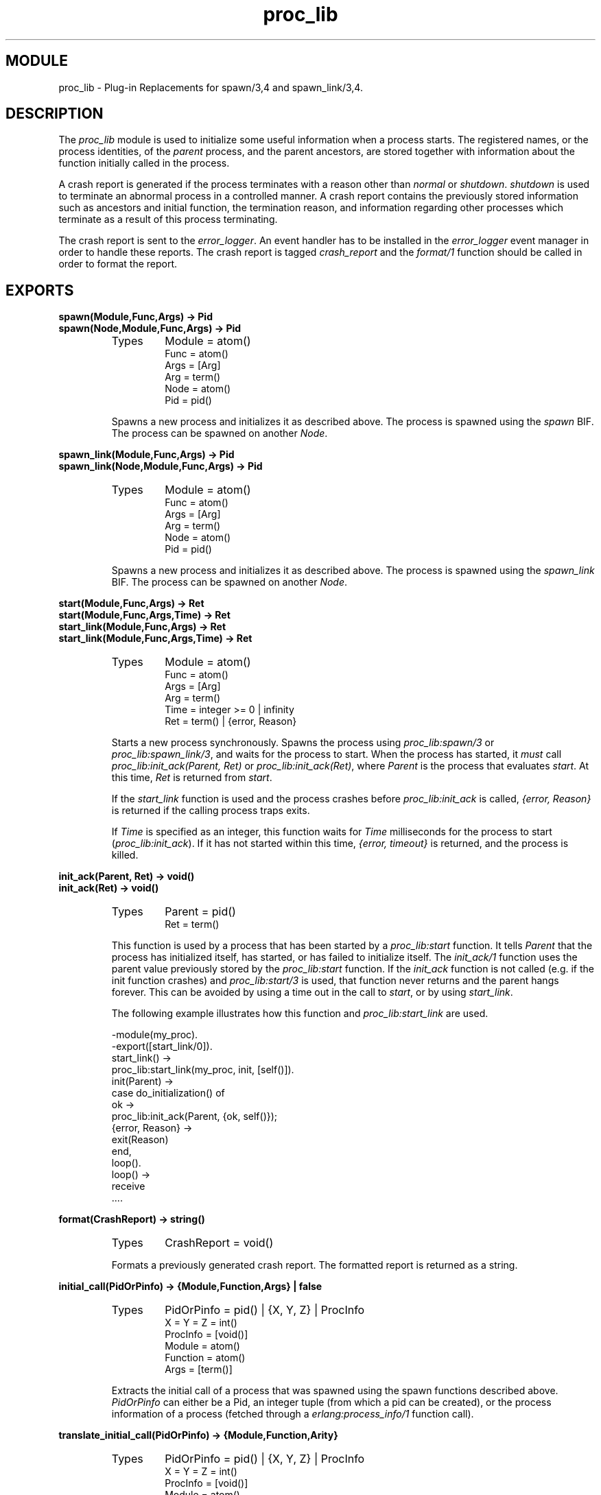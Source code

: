 .TH proc_lib 3 "stdlib  1.9.1" "Ericsson Utvecklings AB" "ERLANG MODULE DEFINITION"
.SH MODULE
proc_lib \- Plug-in Replacements for spawn/3,4 and spawn_link/3,4\&.
.SH DESCRIPTION
.LP
The \fIproc_lib\fR module is used to initialize some useful information when a process starts\&. The registered names, or the process identities, of the \fIparent\fR process, and the parent ancestors, are stored together with information about the function initially called in the process\&. 
.LP
A crash report is generated if the process terminates with a reason other than \fInormal\fR or \fIshutdown\fR\&. \fIshutdown\fR is used to terminate an abnormal process in a controlled manner\&. A crash report contains the previously stored information such as ancestors and initial function, the termination reason, and information regarding other processes which terminate as a result of this process terminating\&.
.LP
The crash report is sent to the \fIerror_logger\fR\&. An event handler has to be installed in the \fIerror_logger\fR event manager in order to handle these reports\&. The crash report is tagged \fIcrash_report\fR and the \fIformat/1\fR function should be called in order to format the report\&. 

.SH EXPORTS
.LP
.B
spawn(Module,Func,Args) -> Pid
.br
.B
spawn(Node,Module,Func,Args) -> Pid
.br
.RS
.TP
Types
Module = atom()
.br
Func = atom()
.br
Args = [Arg]
.br
Arg = term()
.br
Node = atom()
.br
Pid = pid()
.br
.RE
.RS
.LP
Spawns a new process and initializes it as described above\&. The process is spawned using the \fIspawn\fR BIF\&. The process can be spawned on another \fINode\fR\&. 
.RE
.LP
.B
spawn_link(Module,Func,Args) -> Pid
.br
.B
spawn_link(Node,Module,Func,Args) -> Pid
.br
.RS
.TP
Types
Module = atom()
.br
Func = atom()
.br
Args = [Arg]
.br
Arg = term()
.br
Node = atom()
.br
Pid = pid()
.br
.RE
.RS
.LP
Spawns a new process and initializes it as described above\&. The process is spawned using the \fIspawn_link\fR BIF\&. The process can be spawned on another \fINode\fR\&. 
.RE
.LP
.B
start(Module,Func,Args) -> Ret
.br
.B
start(Module,Func,Args,Time) -> Ret
.br
.B
start_link(Module,Func,Args) -> Ret
.br
.B
start_link(Module,Func,Args,Time) -> Ret
.br
.RS
.TP
Types
Module = atom()
.br
Func = atom()
.br
Args = [Arg]
.br
Arg = term()
.br
Time = integer >= 0 | infinity
.br
Ret = term() | {error, Reason}
.br
.RE
.RS
.LP
Starts a new process synchronously\&. Spawns the process using \fIproc_lib:spawn/3\fR or \fIproc_lib:spawn_link/3\fR, and waits for the process to start\&. When the process has started, it \fImust\fR call \fIproc_lib:init_ack(Parent, Ret)\fR or \fIproc_lib:init_ack(Ret)\fR, where \fIParent\fR is the process that evaluates \fIstart\fR\&. At this time, \fIRet\fR is returned from \fIstart\fR\&. 
.LP
If the \fIstart_link\fR function is used and the process crashes before \fIproc_lib:init_ack\fR is called, \fI{error, Reason}\fR is returned if the calling process traps exits\&. 
.LP
If \fITime\fR is specified as an integer, this function waits for \fITime\fR milliseconds for the process to start (\fIproc_lib:init_ack\fR)\&. If it has not started within this time, \fI{error, timeout}\fR is returned, and the process is killed\&. 
.RE
.LP
.B
init_ack(Parent, Ret) -> void()
.br
.B
init_ack(Ret) -> void()
.br
.RS
.TP
Types
Parent = pid()
.br
Ret = term()
.br
.RE
.RS
.LP
This function is used by a process that has been started by a \fIproc_lib:start\fR function\&. It tells \fIParent\fR that the process has initialized itself, has started, or has failed to initialize itself\&. The \fIinit_ack/1\fR function uses the parent value previously stored by the \fIproc_lib:start\fR function\&. If the \fIinit_ack\fR function is not called (e\&.g\&. if the init function crashes) and \fIproc_lib:start/3\fR is used, that function never returns and the parent hangs forever\&. This can be avoided by using a time out in the call to \fIstart\fR, or by using \fIstart_link\fR\&. 
.LP
The following example illustrates how this function and \fIproc_lib:start_link\fR are used\&. 

.nf
-module(my_proc)\&.
-export([start_link/0])\&.
start_link() ->
    proc_lib:start_link(my_proc, init, [self()])\&.
init(Parent) ->
    case do_initialization() of
        ok ->
            proc_lib:init_ack(Parent, {ok, self()});
        {error, Reason} ->
            exit(Reason)
    end,
    loop()\&.
loop() ->
    receive
        \&.\&.\&.\&.
.fi
.RE
.LP
.B
format(CrashReport) -> string()
.br
.RS
.TP
Types
CrashReport = void()
.br
.RE
.RS
.LP
Formats a previously generated crash report\&. The formatted report is returned as a string\&. 
.RE
.LP
.B
initial_call(PidOrPinfo) -> {Module,Function,Args} | false
.br
.RS
.TP
Types
PidOrPinfo = pid() | {X, Y, Z} | ProcInfo
.br
X = Y = Z = int()
.br
ProcInfo = [void()]
.br
Module = atom()
.br
Function = atom()
.br
Args = [term()]
.br
.RE
.RS
.LP
Extracts the initial call of a process that was spawned using the spawn functions described above\&. \fIPidOrPinfo\fR can either be a Pid, an integer tuple (from which a pid can be created), or the process information of a process (fetched through a \fIerlang:process_info/1\fR function call)\&. 
.RE
.LP
.B
translate_initial_call(PidOrPinfo) -> {Module,Function,Arity}
.br
.RS
.TP
Types
PidOrPinfo = pid() | {X, Y, Z} | ProcInfo
.br
X = Y = Z = int()
.br
ProcInfo = [void()]
.br
Module = atom()
.br
Function = atom()
.br
Arity = int()
.br
.RE
.RS
.LP
Extracts the initial call of a process which was spawned using the spawn functions described above\&. If the initial call is to one of the system defined behaviours such as \fIgen_server\fR or \fIgen_event\fR, it is translated to more useful information\&. If a \fIgen_server\fR is spawned, the returned \fIModule\fR is the name of the callback module and \fIFunction\fR is \fIinit\fR (the function that initiates the new server)\&.
.LP
A \fIsupervisor\fR and a \fIsupervisor_bridge\fR are also \fIgen_server\fR processes\&. In order to return information that this process is a supervisor and the name of the call-back module, \fIModule\fR is \fIsupervisor\fR and \fIFunction\fR is the name of the supervisor callback module\&. \fIArity\fR is \fI1\fR since the \fIinit/1\fR function is called initially in the callback module\&.
.LP
By default, \fI{proc_lib, init_p, 5}\fR is returned if no information about the initial call can be found\&. It is assumed that the caller knows that the process has been spawned with the \fIproc_lib\fR module\&. 
.LP
\fIPidOrPinfo\fR can either be a Pid, an integer tuple (from which a pid can be created), or the process information of a process (fetched through a \fIerlang:process_info/1\fR function call)\&. 
.LP
This function is used by the c:I/0 and c:regs/0 functions in order to present process information\&. 
.RE
.SH See Also
.LP
error_logger(3) 
.SH AUTHOR
.nf
Magnus Froberg - support@erlang.ericsson.se
.fi
